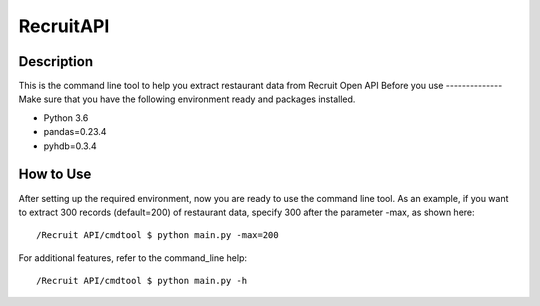 ===========
RecruitAPI
===========

Description
------------

This is the command line tool to help you extract restaurant data from
Recruit Open API
Before you use
--------------
Make sure that you have the following environment ready and packages installed.

* Python 3.6
* pandas=0.23.4
* pyhdb=0.3.4

How to Use
------------
After setting up the required environment, now you are ready to use the command line tool.
As an example, if you want to extract 300 records (default=200) of restaurant data,
specify 300 after the parameter -max, as shown here::

/Recruit API/cmdtool $ python main.py -max=200

For additional features, refer to the command_line help::

/Recruit API/cmdtool $ python main.py -h
